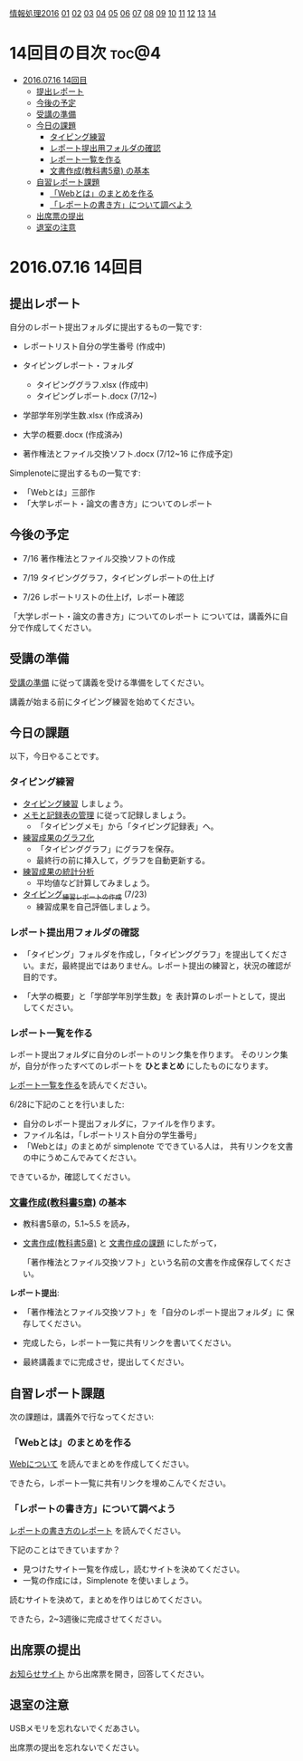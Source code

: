 [[./情報処理2016.org][情報処理2016]] [[./01.org][01]] [[./02.org][02]] [[./03.org][03]] [[./04.org][04]] [[./05.org][05]] [[./06.org][06]] [[./07.org][07]] [[./08.org][08]] [[./09.org][09]] [[./10.org][10]] [[./11.org][11]] [[./12.org][12]] [[./13.org][13]] [[./14.org][14]]

* 14回目の目次 							      :toc@4:
 - [[#20160716-14回目][2016.07.16 14回目]]
   - [[#提出レポート][提出レポート]]
   - [[#今後の予定][今後の予定]]
   - [[#受講の準備][受講の準備]]
   - [[#今日の課題][今日の課題]]
     - [[#タイピング練習][タイピング練習]]
     - [[#レポート提出用フォルダの確認][レポート提出用フォルダの確認]]
     - [[#レポート一覧を作る][レポート一覧を作る]]
     - [[#文書作成教科書5章-の基本][文書作成(教科書5章) の基本]]
   - [[#自習レポート課題][自習レポート課題]]
     - [[#webとはのまとめを作る][「Webとは」のまとめを作る]]
     - [[#レポートの書き方について調べよう][「レポートの書き方」について調べよう]]
   - [[#出席票の提出][出席票の提出]]
   - [[#退室の注意][退室の注意]]

* 2016.07.16 14回目
** 提出レポート

自分のレポート提出フォルダに提出するもの一覧です:
   
- レポートリスト自分の学生番号 (作成中)

- タイピングレポート・フォルダ
  - タイピンググラフ.xlsx (作成中)
  - タイピングレポート.docx (7/12~)

- 学部学年別学生数.xlsx (作成済み)
- 大学の概要.docx (作成済み)

- 著作権法とファイル交換ソフト.docx (7/12~16 に作成予定)

Simplenoteに提出するもの一覧です:
- 「Webとは」三部作
- 「大学レポート・論文の書き方」についてのレポート

** 今後の予定

- 7/16 著作権法とファイル交換ソフトの作成

- 7/19 タイピンググラフ，タイピングレポートの仕上げ

- 7/26 レポートリストの仕上げ，レポート確認
   
「大学レポート・論文の書き方」についてのレポート
については，講義外に自分で作成してください。

** 受講の準備

   [[./情報演習2016_受講の準備.org][受講の準備]] に従って講義を受ける準備をしてください。

   講義が始まる前にタイピング練習を始めてください。

** 今日の課題

以下，今日やることです。

*** タイピング練習

- [[./タイピング/情報処理_タイピング_練習.org][タイピング練習]] しましょう。
- [[./タイピング/タイピング_メモと記録表の管理.org][メモと記録表の管理]] に従って記録しましょう。
  - 「タイピングメモ」から「タイピング記録表」ヘ。
- [[./タイピング/タイピング_練習成果のグラフ化.org][練習成果のグラフ化]] 
  - 「タイピンググラフ」にグラフを保存。
  - 最終行の前に挿入して，グラフを自動更新する。
- [[./タイピング/情報処理_タイピング_練習成果の統計分析.org][練習成果の統計分析]]
  - 平均値など計算してみましょう。
- [[./タイピング/情報処理_タイピング_練習レポートの作成.org][タイピング_練習レポートの作成]] (7/23)
  - 練習成果を自己評価しましょう。


*** レポート提出用フォルダの確認

- 「タイピング」フォルダを作成し，「タイピンググラフ」を提出してくださ
  い。まだ，最終提出ではありません。レポート提出の練習と，状況の確認が
  目的です。

- 「大学の概要」と「学部学年別学生数」を 表計算のレポートとして，提出
  してください。

*** レポート一覧を作る

    レポート提出フォルダに自分のレポートのリンク集を作ります。
    そのリンク集が，自分が作ったすべてのレポートを *ひとまとめ* 
    にしたものになります。

    [[./レポート一覧を作る.org][レポート一覧を作る]]を読んでください。

    6/28に下記のことを行いました:

    - 自分のレポート提出フォルダに，ファイルを作ります。
    - ファイル名は，「レポートリスト自分の学生番号」
    - 「Webとは」のまとめが simplenote でできている人は，
      共有リンクを文書の中にうめこんでみてください。

    できているか，確認してください。
    
*** [[../教科書/05_文書作成.org][文書作成(教科書5章)]] の基本

- 教科書5章の，5.1~5.5 を読み，

- [[../教科書/05_文書作成.org][文書作成(教科書5章)]] と [[../教科書/05_課題.org][文書作成の課題]] にしたがって，

 「著作権法とファイル交換ソフト」という名前の文書を作成保存してくださ
  い。

*レポート提出*:

- 「著作権法とファイル交換ソフト」を「自分のレポート提出フォルダ」に
   保存してください。

- 完成したら，レポート一覧に共有リンクを書いてください。

- 最終講義までに完成させ，提出してください。

** 自習レポート課題

次の課題は，講義外で行なってください:

*** 「Webとは」のまとめを作る

[[./情報処理_Webについて.org][Webについて]] を読んでまとめを作成してください。

できたら，レポート一覧に共有リンクを埋めこんでください。

*** 「レポートの書き方」について調べよう

[[./情報処理_レポートの書き方.org][レポートの書き方のレポート]] を読んでください。

下記のことはできていますか？

- 見つけたサイト一覧を作成し，読むサイトを決めてください。
- 一覧の作成には，Simplenote を使いましょう。

読むサイトを決めて，まとめを作りはじめてください。

できたら，2~3週後に完成させてください。

** 出席票の提出

   [[https://plus.google.com/communities/118178418897087393166][お知らせサイト]] から出席票を開き，回答してください。

** 退室の注意

   USBメモリを忘れないでくだあさい。

   出席票の提出を忘れないでください。

